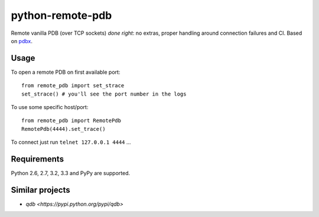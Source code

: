 =========================
    python-remote-pdb
=========================

.. image:: https://secure.travis-ci.org/ionelmc/python-remote-pdb.png?branch=master
    :alt: Build Status
    :target: http://travis-ci.org/ionelmc/python-remote-pdb

.. image:: https://coveralls.io/repos/ionelmc/python-remote-pdb/badge.png?branch=master
    :alt: Coverage Status
    :target: https://coveralls.io/r/ionelmc/python-remote-pdb

.. image:: https://badge.fury.io/py/remote-pdb.png
    :alt: PYPI Package
    :target: https://pypi.python.org/pypi/remote-pdb

Remote vanilla PDB (over TCP sockets) *done right*: no extras, proper handling around connection failures and CI.
Based on `pdbx <https://pypi.python.org/pypi/pdbx>`_.

Usage
=====

To open a remote PDB on first available port::

    from remote_pdb import set_strace
    set_strace() # you'll see the port number in the logs

To use some specific host/port::

    from remote_pdb import RemotePdb
    RemotePdb(4444).set_trace()

To connect just run ``telnet 127.0.0.1 4444`` ...

Requirements
============

Python 2.6, 2.7, 3.2, 3.3 and PyPy are supported.

Similar projects
================

* `qdb <https://pypi.python.org/pypi/qdb>`
